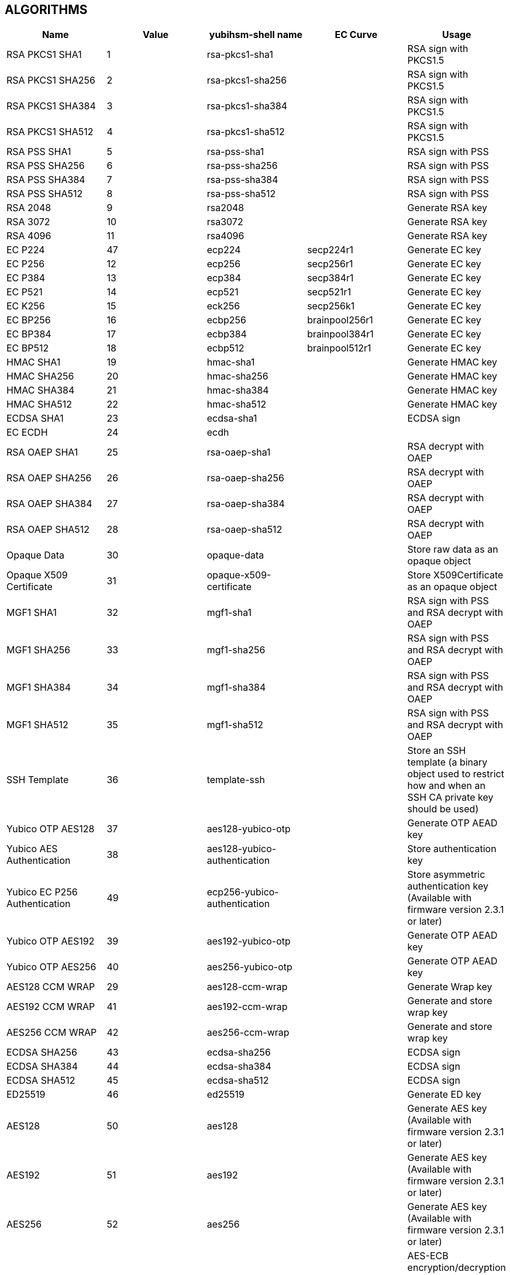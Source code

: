 == ALGORITHMS

[options="header"]
|=================================
|Name | Value | yubihsm-shell name | EC Curve | Usage
|RSA PKCS1 SHA1 | 1 | rsa-pkcs1-sha1 | | RSA sign with PKCS1.5
|RSA PKCS1 SHA256 | 2 | rsa-pkcs1-sha256 | | RSA sign with PKCS1.5
|RSA PKCS1 SHA384 | 3 | rsa-pkcs1-sha384 | | RSA sign with PKCS1.5
|RSA PKCS1 SHA512 | 4 | rsa-pkcs1-sha512 | | RSA sign with PKCS1.5
|RSA PSS SHA1 | 5 | rsa-pss-sha1 | | RSA sign with PSS
|RSA PSS SHA256 | 6 | rsa-pss-sha256 | | RSA sign with PSS
|RSA PSS SHA384 | 7 | rsa-pss-sha384 | | RSA sign with PSS
|RSA PSS SHA512 | 8 | rsa-pss-sha512 | | RSA sign with PSS
|RSA 2048 | 9 | rsa2048 | | Generate RSA key
|RSA 3072 | 10 | rsa3072 | | Generate RSA key
|RSA 4096 | 11 | rsa4096 | | Generate RSA key
|EC P224 | 47 | ecp224 | secp224r1 | Generate EC key
|EC P256 | 12 | ecp256 | secp256r1 | Generate EC key
|EC P384 | 13 | ecp384 | secp384r1 | Generate EC key
|EC P521 | 14 | ecp521 | secp521r1 | Generate EC key
|EC K256 | 15 | eck256 | secp256k1 | Generate EC key
|EC BP256 | 16 | ecbp256 | brainpool256r1 | Generate EC key
|EC BP384 | 17 | ecbp384 | brainpool384r1 | Generate EC key
|EC BP512 | 18 | ecbp512 | brainpool512r1 | Generate EC key
|HMAC SHA1 | 19 | hmac-sha1 | | Generate HMAC key
|HMAC SHA256 | 20 | hmac-sha256 | | Generate HMAC key
|HMAC SHA384 | 21 | hmac-sha384 | | Generate HMAC key
|HMAC SHA512 | 22 | hmac-sha512 | | Generate HMAC key
|ECDSA SHA1 | 23 | ecdsa-sha1 | | ECDSA sign
|EC ECDH | 24 | ecdh | |
|RSA OAEP SHA1 | 25 | rsa-oaep-sha1 | | RSA decrypt with OAEP
|RSA OAEP SHA256 | 26 | rsa-oaep-sha256 | | RSA decrypt with OAEP
|RSA OAEP SHA384 | 27 | rsa-oaep-sha384 | | RSA decrypt with OAEP
|RSA OAEP SHA512 | 28 | rsa-oaep-sha512 | | RSA decrypt with OAEP
|Opaque Data | 30 | opaque-data | | Store raw data as an opaque object
|Opaque X509 Certificate | 31 | opaque-x509-certificate | | Store X509Certificate as an opaque object
|MGF1 SHA1 | 32 | mgf1-sha1 | | RSA sign with PSS and RSA decrypt with OAEP
|MGF1 SHA256 | 33 | mgf1-sha256 | | RSA sign with PSS and RSA decrypt with OAEP
|MGF1 SHA384 | 34 | mgf1-sha384 | | RSA sign with PSS and RSA decrypt with OAEP
|MGF1 SHA512 | 35 | mgf1-sha512 | | RSA sign with PSS and RSA decrypt with OAEP
|SSH Template | 36 | template-ssh | | Store an SSH template (a binary object used to restrict how and when an SSH CA private key should be used)
|Yubico OTP AES128 | 37 | aes128-yubico-otp | | Generate OTP AEAD key
|Yubico AES Authentication | 38 | aes128-yubico-authentication | | Store authentication key
|Yubico EC P256 Authentication | 49 | ecp256-yubico-authentication | | Store asymmetric authentication key (Available with firmware version 2.3.1 or later)
|Yubico OTP AES192 | 39 | aes192-yubico-otp | | Generate OTP AEAD key
|Yubico OTP AES256 | 40 | aes256-yubico-otp | | Generate OTP AEAD key
|AES128 CCM WRAP | 29 | aes128-ccm-wrap | | Generate Wrap key
|AES192 CCM WRAP | 41 | aes192-ccm-wrap | | Generate and store wrap key
|AES256 CCM WRAP | 42 | aes256-ccm-wrap | | Generate and store wrap key
|ECDSA SHA256 | 43 | ecdsa-sha256 | | ECDSA sign
|ECDSA SHA384 | 44 | ecdsa-sha384 | | ECDSA sign
|ECDSA SHA512 | 45 | ecdsa-sha512 | | ECDSA sign
|ED25519 | 46 | ed25519 | | Generate ED key
|AES128 | 50 | aes128 | | Generate AES key (Available with firmware version 2.3.1 or later)
|AES192 | 51 | aes192 | | Generate AES key (Available with firmware version 2.3.1 or later)
|AES256 | 52 | aes256 | | Generate AES key (Available with firmware version 2.3.1 or later)
|AES ECB | 53 | aes-ecb | | AES-ECB encryption/decryption (Available with firmware version 2.3.1 or later)
|AES CBC | 54 | aes-cbc | | AES-CBC encryption/decryption (Available with firmware version 2.3.1 or later)
|=================================
